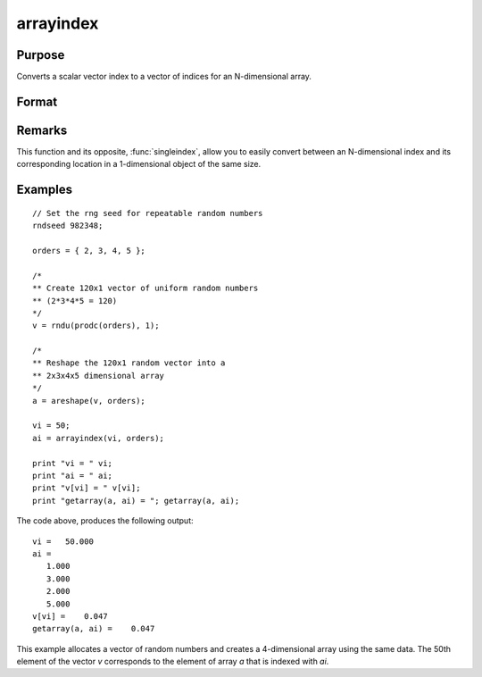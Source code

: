 
arrayindex
==============================================

Purpose
----------------
Converts a scalar vector index to a vector of indices for an N-dimensional array.

Format
----------------
.. function:: i = arrayindex(scalar_idx, orders)

    :param scalar_idx: index into vector or 1-dimensional array.
    :type scalar_idx: scalar

    :param orders: orders of an N-dimensional array
    :type orders: Nx1 vector

    :returns: i (*Nx1 vector of indices*), index of corresponding element in N-dimensional array.

Remarks
-------

This function and its opposite, :func:`singleindex`, allow you to easily convert
between an N-dimensional index and its corresponding location in a
1-dimensional object of the same size.

Examples
----------------

::

    // Set the rng seed for repeatable random numbers
    rndseed 982348;
    
    orders = { 2, 3, 4, 5 };
    
    /*
    ** Create 120x1 vector of uniform random numbers
    ** (2*3*4*5 = 120)
    */
    v = rndu(prodc(orders), 1);
    
    /*
    ** Reshape the 120x1 random vector into a
    ** 2x3x4x5 dimensional array
    */
    a = areshape(v, orders);
    
    vi = 50;
    ai = arrayindex(vi, orders);
    
    print "vi = " vi;
    print "ai = " ai;
    print "v[vi] = " v[vi];
    print "getarray(a, ai) = "; getarray(a, ai);

The code above, produces the following output:

::

    vi =   50.000
    ai =
       1.000
       3.000
       2.000
       5.000
    v[vi] =    0.047
    getarray(a, ai) =    0.047

This example allocates a vector of random numbers and creates a 4-dimensional array using the same data.
The 50th element of the vector *v* corresponds to the element of array *a*
that is indexed with *ai*.

.. seealso:: Functions :func:`singleindex`

